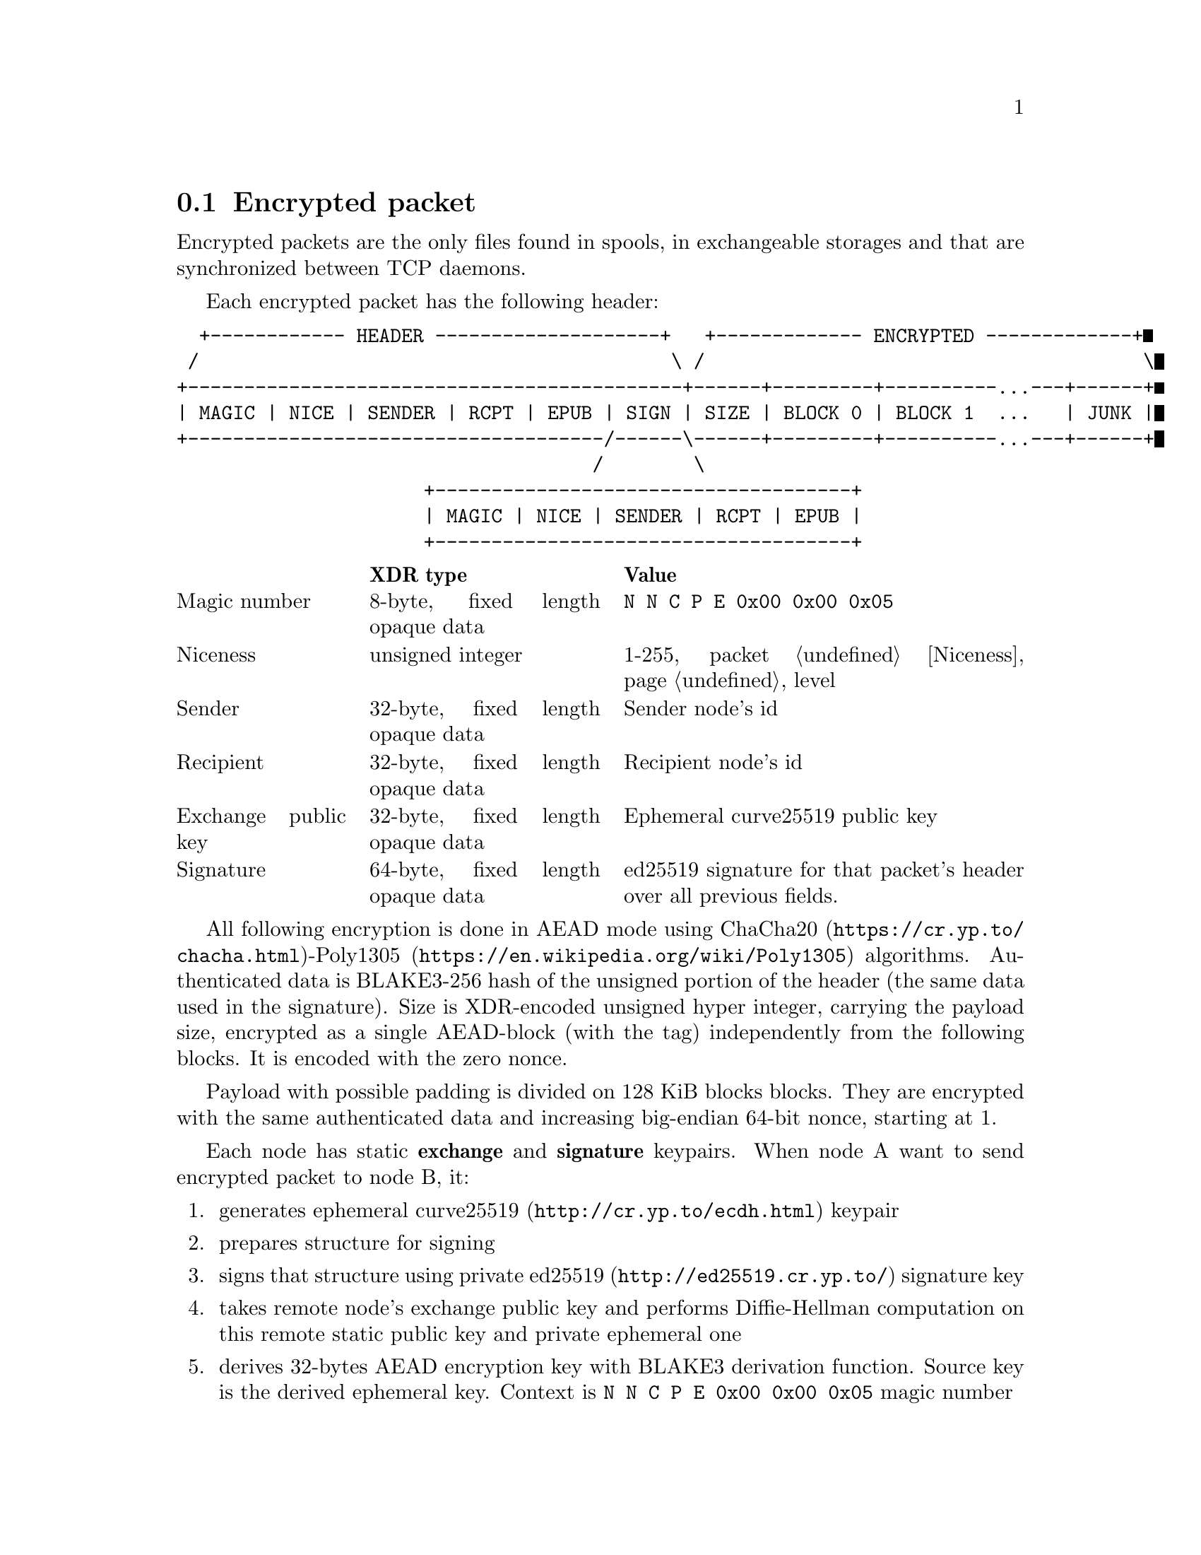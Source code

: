 @node Encrypted
@section Encrypted packet

Encrypted packets are the only files found in spools, in exchangeable
storages and that are synchronized between TCP daemons.

Each encrypted packet has the following header:

@verbatim
  +------------ HEADER --------------------+   +------------- ENCRYPTED -------------+
 /                                          \ /                                       \
+--------------------------------------------+------+---------+----------...---+------+
| MAGIC | NICE | SENDER | RCPT | EPUB | SIGN | SIZE | BLOCK 0 | BLOCK 1  ...   | JUNK |
+-------------------------------------/------\------+---------+----------...---+------+
                                     /        \
                      +-------------------------------------+
                      | MAGIC | NICE | SENDER | RCPT | EPUB |
                      +-------------------------------------+
@end verbatim

@multitable @columnfractions 0.2 0.3 0.5
@headitem @tab XDR type @tab Value
@item Magic number @tab
    8-byte, fixed length opaque data @tab
    @verb{|N N C P E 0x00 0x00 0x05|}
@item Niceness @tab
    unsigned integer @tab
    1-255, packet @ref{Niceness, niceness} level
@item Sender @tab
    32-byte, fixed length opaque data @tab
    Sender node's id
@item Recipient @tab
    32-byte, fixed length opaque data @tab
    Recipient node's id
@item Exchange public key @tab
    32-byte, fixed length opaque data @tab
    Ephemeral curve25519 public key
@item Signature @tab
    64-byte, fixed length opaque data @tab
    ed25519 signature for that packet's header over all previous fields.
@end multitable

All following encryption is done in AEAD mode using
@url{https://cr.yp.to/chacha.html, ChaCha20}-@url{https://en.wikipedia.org/wiki/Poly1305, Poly1305}
algorithms. Authenticated data is BLAKE3-256 hash of the unsigned
portion of the header (the same data used in the signature). Size is
XDR-encoded unsigned hyper integer, carrying the payload size, encrypted
as a single AEAD-block (with the tag) independently from the following
blocks. It is encoded with the zero nonce.

Payload with possible padding is divided on 128 KiB blocks blocks. They
are encrypted with the same authenticated data and increasing big-endian
64-bit nonce, starting at 1.

Each node has static @strong{exchange} and @strong{signature} keypairs.
When node A want to send encrypted packet to node B, it:

@enumerate
@item generates ephemeral @url{http://cr.yp.to/ecdh.html, curve25519} keypair
@item prepares structure for signing
@item signs that structure using private
    @url{http://ed25519.cr.yp.to/, ed25519} signature key
@item takes remote node's exchange public key and performs
    Diffie-Hellman computation on this remote static public key and
    private ephemeral one
@item derives 32-bytes AEAD encryption key with BLAKE3 derivation
    function. Source key is the derived ephemeral key. Context is
    @verb{|N N C P E 0x00 0x00 0x05|} magic number
@item calculates authenticated data: it is BLAKE3-256 hash of the
    unsigned header (same used for signing)
@item encrypts size, appends its authenticated ciphertext to the header
    (with authenticated data, nonce=0)
@item encrypts each payload block, appending its authenticated ciphertext
    (with authenticated data, nonce starting at 1, increasing with each block)
@item possibly appends any kind of "junk" noise data to hide real
    payload's size from the adversary (generated using BLAKE3 XOF, with
    the key derived from the ephemeral one and context string of
    @verb{|N N C P E 0x00 0x00 0x05 <SP> P A D|})
@end enumerate
